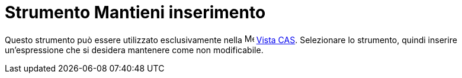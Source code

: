 = Strumento Mantieni inserimento

Questo strumento può essere utilizzato esclusivamente nella image:16px-Menu_view_cas.svg.png[Menu view
cas.svg,width=16,height=16] xref:/Vista_CAS.adoc[Vista CAS]. Selezionare lo strumento, quindi inserire un'espressione
che si desidera mantenere come non modificabile.
